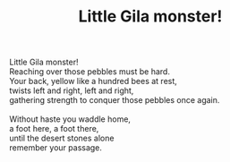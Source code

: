 :PROPERTIES:
:ID:       85CB0DD9-9C4D-44BB-83EA-FA14B4EA35DA
:SLUG:     little-gila-monster
:END:
#+filetags: :poetry:
#+title: Little Gila monster!

#+BEGIN_VERSE
Little Gila monster!
Reaching over those pebbles must be hard.
Your back, yellow like a hundred bees at rest,
twists left and right, left and right,
gathering strength to conquer those pebbles once again.

Without haste you waddle home,
a foot here, a foot there,
until the desert stones alone
remember your passage.
#+END_VERSE

